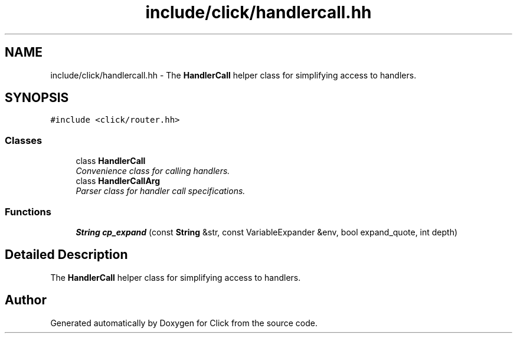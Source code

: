 .TH "include/click/handlercall.hh" 3 "Thu Oct 12 2017" "Click" \" -*- nroff -*-
.ad l
.nh
.SH NAME
include/click/handlercall.hh \- The \fBHandlerCall\fP helper class for simplifying access to handlers\&.  

.SH SYNOPSIS
.br
.PP
\fC#include <click/router\&.hh>\fP
.br

.SS "Classes"

.in +1c
.ti -1c
.RI "class \fBHandlerCall\fP"
.br
.RI "\fIConvenience class for calling handlers\&. \fP"
.ti -1c
.RI "class \fBHandlerCallArg\fP"
.br
.RI "\fIParser class for handler call specifications\&. \fP"
.in -1c
.SS "Functions"

.in +1c
.ti -1c
.RI "\fBString\fP \fBcp_expand\fP (const \fBString\fP &str, const VariableExpander &env, bool expand_quote, int depth)"
.br
.in -1c
.SH "Detailed Description"
.PP 
The \fBHandlerCall\fP helper class for simplifying access to handlers\&. 


.SH "Author"
.PP 
Generated automatically by Doxygen for Click from the source code\&.
